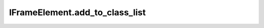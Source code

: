 IFrameElement.add_to_class_list
-------------------------------

.. automethod:: toui.elements.IFrameElement.add_to_class_list
